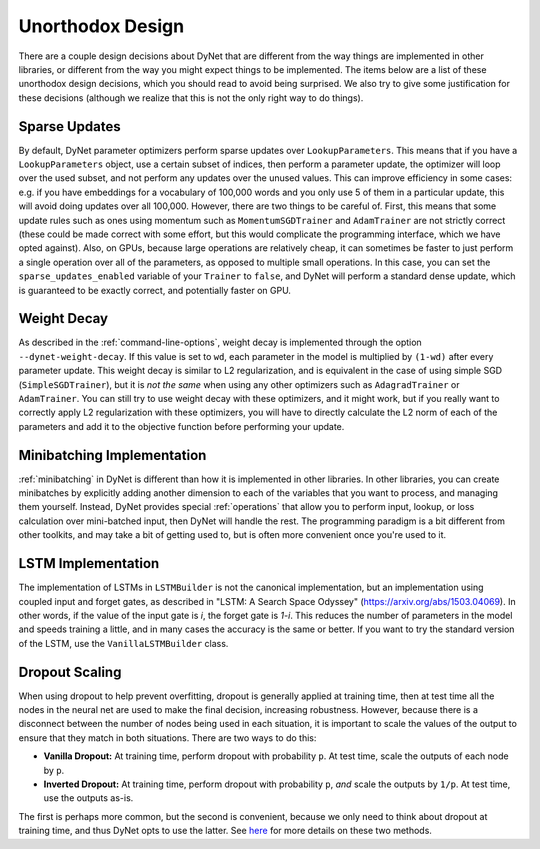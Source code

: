 Unorthodox Design
=================

There are a couple design decisions about DyNet that are different from the way
things are implemented in other libraries, or different from the way you might
expect things to be implemented. The items below are a list of these unorthodox
design decisions, which you should read to avoid being surprised. We also try
to give some justification for these decisions (although we realize that this
is not the only right way to do things).

Sparse Updates
--------------

By default, DyNet parameter optimizers perform sparse updates over
``LookupParameters``. This means that if you have a ``LookupParameters``
object, use a certain subset of indices, then perform a parameter update, the
optimizer will loop over the used subset, and not perform any updates over
the unused values. This can improve efficiency in some cases: e.g. if you have
embeddings for a vocabulary of 100,000 words and you only use 5 of them in a
particular update, this will avoid doing updates over all 100,000. However,
there are two things to be careful of. First, this means that some update rules
such as ones using momentum such as ``MomentumSGDTrainer`` and ``AdamTrainer``
are not strictly correct (these could be made correct with some effort, but
this would complicate the programming interface, which we have opted against).
Also, on GPUs, because large operations are
relatively cheap, it can sometimes be faster to just perform a single operation
over all of the parameters, as opposed to multiple small operations. In this
case, you can set the ``sparse_updates_enabled`` variable of your ``Trainer``
to ``false``, and DyNet will perform a standard dense update, which is
guaranteed to be exactly correct, and potentially faster on GPU.

Weight Decay
------------

As described in the :ref:`command-line-options`, weight decay is implemented
through the option ``--dynet-weight-decay``. If this value is set to ``wd``,
each parameter in the model is multiplied by ``(1-wd)`` after every parameter
update. This weight decay is similar to L2 regularization, and is equivalent in
the case of using simple SGD (``SimpleSGDTrainer``), but it is *not the same*
when using any other optimizers such as ``AdagradTrainer`` or ``AdamTrainer``.
You can still try to use weight decay with these optimizers, and it might work,
but if you really want to correctly apply L2 regularization with these
optimizers, you will have to directly calculate the L2 norm of each of the
parameters and add it to the objective function before performing your update.

Minibatching Implementation
---------------------------

:ref:`minibatching` in DyNet is different than how it is implemented in other
libraries. In other libraries, you can create minibatches by explicitly adding
another dimension to each of the variables that you want to process, and
managing them yourself. Instead, DyNet provides special :ref:`operations` that
allow you to perform input, lookup, or loss calculation over mini-batched
input, then DyNet will handle the rest. The programming paradigm is a bit
different from other toolkits, and may take a bit of getting used to, but is
often more convenient once you're used to it.

LSTM Implementation
-------------------

The implementation of LSTMs in ``LSTMBuilder`` is not the canonical
implementation, but an implementation using coupled input and forget gates, as
described in "LSTM: A Search Space Odyssey" (https://arxiv.org/abs/1503.04069).
In other words, if the value of the input gate is `i`, the forget gate is `1-i`.
This reduces the number of parameters in the model and speeds training a little,
and in many cases the accuracy is the same or better. If you want to try the
standard version of the LSTM, use the ``VanillaLSTMBuilder`` class.

Dropout Scaling
---------------

When using dropout to help prevent overfitting, dropout is generally applied
at training time, then at test time all the nodes in the neural net are used
to make the final decision, increasing robustness. However, because there is
a disconnect between the number of nodes being used in each situation, it is
important to scale the values of the output to ensure that they match in both
situations. There are two ways to do this:

* **Vanilla Dropout:** At training time, perform dropout with probability
  ``p``. At test time, scale the outputs of each node by ``p``.
* **Inverted Dropout:** At training time, perform dropout with probability
  ``p``, *and* scale the outputs by ``1/p``. At test time, use the outputs
  as-is.

The first is perhaps more common, but the second is convenient, because we
only need to think about dropout at training time, and thus DyNet opts to
use the latter. See `here <http://cs231n.github.io/neural-networks-2/#reg>`_
for more details on these two methods.
